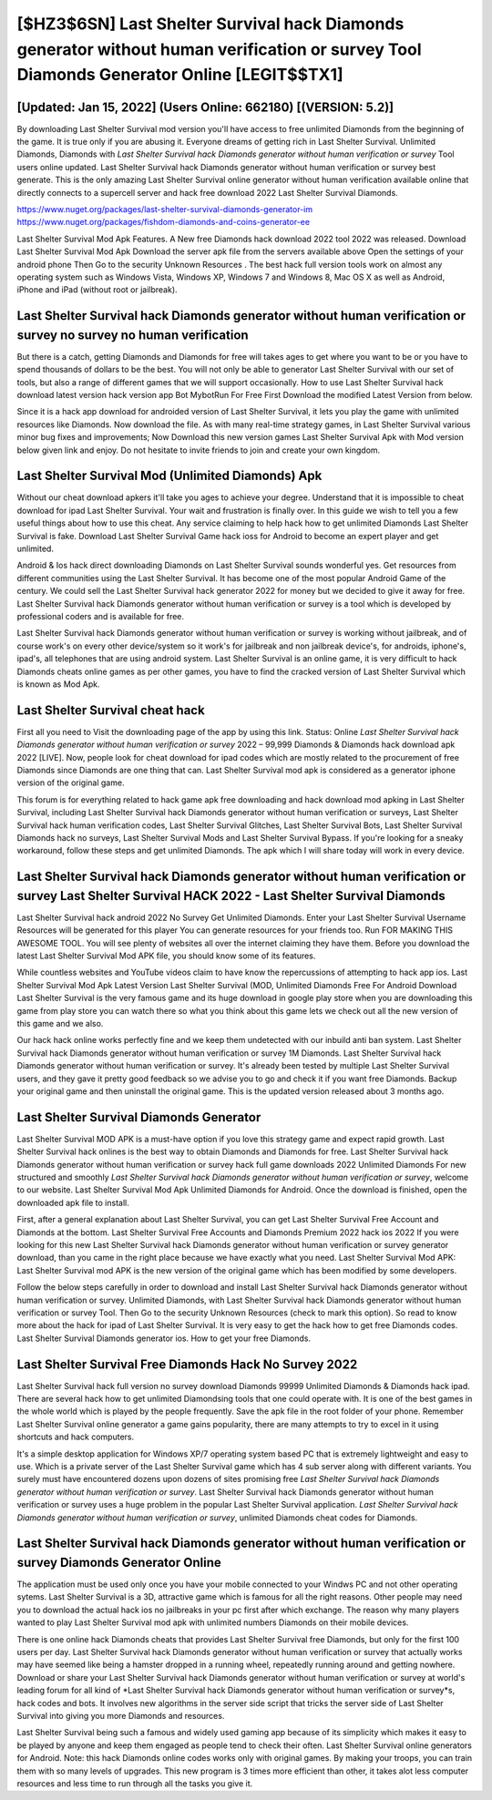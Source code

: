 [$HZ3$6SN] Last Shelter Survival hack Diamonds generator without human verification or survey Tool Diamonds Generator Online [LEGIT$$TX1]
=========

[Updated: Jan 15, 2022] (Users Online: 662180) [(VERSION: 5.2)]
---------

By downloading Last Shelter Survival mod version you'll have access to free unlimited Diamonds from the beginning of the game.  It is true only if you are abusing it.  Everyone dreams of getting rich in Last Shelter Survival.  Unlimited Diamonds, Diamonds with *Last Shelter Survival hack Diamonds generator without human verification or survey* Tool users online updated.  Last Shelter Survival hack Diamonds generator without human verification or survey best generate.  This is the only amazing Last Shelter Survival online generator without human verification available online that directly connects to a supercell server and hack free download 2022 Last Shelter Survival Diamonds.

https://www.nuget.org/packages/last-shelter-survival-diamonds-generator-im
https://www.nuget.org/packages/fishdom-diamonds-and-coins-generator-ee


Last Shelter Survival Mod Apk Features. A New free Diamonds hack download 2022 tool 2022 was released.  Download Last Shelter Survival Mod Apk Download the server apk file from the servers available above Open the settings of your android phone Then Go to the security Unknown Resources .  The best hack full version tools work on almost any operating system such as Windows Vista, Windows XP, Windows 7 and Windows 8, Mac OS X as well as Android, iPhone and iPad (without root or jailbreak).

Last Shelter Survival hack Diamonds generator without human verification or survey no survey no human verification
---------

But there is a catch, getting Diamonds and Diamonds for free will takes ages to get where you want to be or you have to spend thousands of dollars to be the best.  You will not only be able to generator Last Shelter Survival with our set of tools, but also a range of different games that we will support occasionally. How to use Last Shelter Survival hack download latest version hack version app Bot MybotRun For Free First Download the modified Latest Version from below.

Since it is a hack app download for androided version of Last Shelter Survival, it lets you play the game with unlimited resources like Diamonds.  Now download the file. As with many real-time strategy games, in Last Shelter Survival various minor bug fixes and improvements; Now Download this new version games Last Shelter Survival Apk with Mod version below given link and enjoy. Do not hesitate to invite friends to join and create your own kingdom.


Last Shelter Survival Mod (Unlimited Diamonds) Apk
---------

Without our cheat download apkers it'll take you ages to achieve your degree.  Understand that it is impossible to cheat download for ipad Last Shelter Survival.  Your wait and frustration is finally over. In this guide we wish to tell you a few useful things about how to use this cheat. Any service claiming to help hack how to get unlimited Diamonds Last Shelter Survival is fake. Download Last Shelter Survival Game hack ioss for Android to become an expert player and get unlimited.

Android & Ios hack direct downloading Diamonds on Last Shelter Survival sounds wonderful yes.  Get resources from different communities using the Last Shelter Survival. It has become one of the most popular Android Game of the century. We could sell the Last Shelter Survival hack generator 2022 for money but we decided to give it away for free.  Last Shelter Survival hack Diamonds generator without human verification or survey is a tool which is developed by professional coders and is available for free.

Last Shelter Survival hack Diamonds generator without human verification or survey is working without jailbreak, and of course work's on every other device/system so it work's for jailbreak and non jailbreak device's, for androids, iphone's, ipad's, all telephones that are using android system. Last Shelter Survival is an online game, it is very difficult to hack Diamonds cheats online games as per other games, you have to find the cracked version of Last Shelter Survival which is known as Mod Apk.

Last Shelter Survival cheat hack
---------

First all you need to Visit the downloading page of the app by using this link.  Status: Online *Last Shelter Survival hack Diamonds generator without human verification or survey* 2022 – 99,999 Diamonds & Diamonds hack download apk 2022 [LIVE]. Now, people look for cheat download for ipad codes which are mostly related to the procurement of free Diamonds since Diamonds are one thing that can. Last Shelter Survival mod apk is considered as a generator iphone version of the original game.

This forum is for everything related to hack game apk free downloading and hack download mod apking in Last Shelter Survival, including Last Shelter Survival hack Diamonds generator without human verification or surveys, Last Shelter Survival hack human verification codes, Last Shelter Survival Glitches, Last Shelter Survival Bots, Last Shelter Survival Diamonds hack no surveys, Last Shelter Survival Mods and Last Shelter Survival Bypass.  If you're looking for a sneaky workaround, follow these steps and get unlimited Diamonds.  The apk which I will share today will work in every device.

Last Shelter Survival hack Diamonds generator without human verification or survey Last Shelter Survival HACK 2022 - Last Shelter Survival Diamonds
---------

Last Shelter Survival hack android 2022 No Survey Get Unlimited Diamonds.  Enter your Last Shelter Survival Username Resources will be generated for this player You can generate resources for your friends too.  Run FOR MAKING THIS AWESOME TOOL.  You will see plenty of websites all over the internet claiming they have them. Before you download the latest Last Shelter Survival Mod APK file, you should know some of its features.

While countless websites and YouTube videos claim to have know the repercussions of attempting to hack app ios.  Last Shelter Survival Mod Apk Latest Version Last Shelter Survival (MOD, Unlimited Diamonds Free For Android Download Last Shelter Survival is the very famous game and its huge download in google play store when you are downloading this game from play store you can watch there so what you think about this game lets we check out all the new version of this game and we also.

Our hack hack online works perfectly fine and we keep them undetected with our inbuild anti ban system.  Last Shelter Survival hack Diamonds generator without human verification or survey 1M Diamonds. Last Shelter Survival hack Diamonds generator without human verification or survey.  It's already been tested by multiple Last Shelter Survival users, and they gave it pretty good feedback so we advise you to go and check it if you want free Diamonds.  Backup your original game and then uninstall the original game.  This is the updated version released about 3 months ago.

Last Shelter Survival Diamonds Generator
---------

Last Shelter Survival MOD APK is a must-have option if you love this strategy game and expect rapid growth.  Last Shelter Survival hack onlines is the best way to obtain Diamonds and Diamonds for free.  Last Shelter Survival hack Diamonds generator without human verification or survey hack full game downloads 2022 Unlimited Diamonds For new structured and smoothly *Last Shelter Survival hack Diamonds generator without human verification or survey*, welcome to our website.  Last Shelter Survival Mod Apk Unlimited Diamonds for Android.  Once the download is finished, open the downloaded apk file to install.

First, after a general explanation about Last Shelter Survival, you can get Last Shelter Survival Free Account and Diamonds at the bottom. Last Shelter Survival Free Accounts and Diamonds Premium 2022 hack ios 2022 If you were looking for this new Last Shelter Survival hack Diamonds generator without human verification or survey generator download, than you came in the right place because we have exactly what you need.  Last Shelter Survival Mod APK: Last Shelter Survival mod APK is the new version of the original game which has been modified by some developers.

Follow the below steps carefully in order to download and install Last Shelter Survival hack Diamonds generator without human verification or survey.  Unlimited Diamonds, with Last Shelter Survival hack Diamonds generator without human verification or survey Tool.  Then Go to the security Unknown Resources (check to mark this option).  So read to know more about the hack for ipad of Last Shelter Survival.  It is very easy to get the hack how to get free Diamonds codes.  Last Shelter Survival Diamonds generator ios.  How to get your free Diamonds.

Last Shelter Survival Free Diamonds Hack No Survey 2022
---------

Last Shelter Survival hack full version no survey download Diamonds 99999 Unlimited Diamonds & Diamonds hack ipad.  There are several hack how to get unlimited Diamondsing tools that one could operate with.  It is one of the best games in the whole world which is played by the people frequently.  Save the apk file in the root folder of your phone.  Remember Last Shelter Survival online generator a game gains popularity, there are many attempts to try to excel in it using shortcuts and hack computers.

It's a simple desktop application for Windows XP/7 operating system based PC that is extremely lightweight and easy to use.  Which is a private server of the Last Shelter Survival game which has 4 sub server along with different variants.  You surely must have encountered dozens upon dozens of sites promising free *Last Shelter Survival hack Diamonds generator without human verification or survey*. Last Shelter Survival hack Diamonds generator without human verification or survey uses a huge problem in the popular Last Shelter Survival application.  *Last Shelter Survival hack Diamonds generator without human verification or survey*, unlimited Diamonds cheat codes for Diamonds.

Last Shelter Survival hack Diamonds generator without human verification or survey Diamonds Generator Online
---------

The application must be used only once you have your mobile connected to your Windws PC and not other operating sytems.  Last Shelter Survival is a 3D, attractive game which is famous for all the right reasons.  Other people may need you to download the actual hack ios no jailbreaks in your pc first after which exchange.  The reason why many players wanted to play Last Shelter Survival mod apk with unlimited numbers Diamonds on their mobile devices.

There is one online hack Diamonds cheats that provides Last Shelter Survival free Diamonds, but only for the first 100 users per day.  Last Shelter Survival hack Diamonds generator without human verification or survey that actually works may have seemed like being a hamster dropped in a running wheel, repeatedly running around and getting nowhere.  Download or share your Last Shelter Survival hack Diamonds generator without human verification or survey at world's leading forum for all kind of *Last Shelter Survival hack Diamonds generator without human verification or survey*s, hack codes and bots.  It involves new algorithms in the server side script that tricks the server side of Last Shelter Survival into giving you more Diamonds and resources.

Last Shelter Survival being such a famous and widely used gaming app because of its simplicity which makes it easy to be played by anyone and keep them engaged as people tend to check their often.  Last Shelter Survival online generators for Android. Note: this hack Diamonds online codes works only with original games.  By making your troops, you can train them with so many levels of upgrades. This new program is 3 times more efficient than other, it takes alot less computer resources and less time to run through all the tasks you give it.
